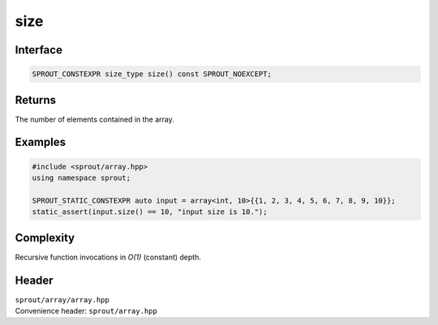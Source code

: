 .. _sprout-array-array-size:

###############################################################################
size
###############################################################################

Interface
========================================
.. sourcecode:: c++

  SPROUT_CONSTEXPR size_type size() const SPROUT_NOEXCEPT;

Returns
========================================

| The number of elements contained in the array.

Examples
========================================
.. sourcecode:: c++

  #include <sprout/array.hpp>
  using namespace sprout;
  
  SPROUT_STATIC_CONSTEXPR auto input = array<int, 10>{{1, 2, 3, 4, 5, 6, 7, 8, 9, 10}};
  static_assert(input.size() == 10, "input size is 10.");

Complexity
========================================

| Recursive function invocations in *O(1)* (constant) depth.

Header
========================================

| ``sprout/array/array.hpp``
| Convenience header: ``sprout/array.hpp``

